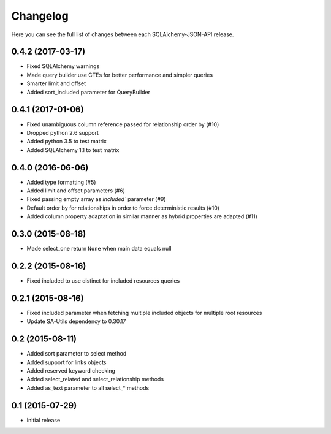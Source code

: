Changelog
---------

Here you can see the full list of changes between each SQLAlchemy-JSON-API release.


0.4.2 (2017-03-17)
^^^^^^^^^^^^^^^^^^

- Fixed SQLAlchemy warnings
- Made query builder use CTEs for better performance and simpler queries
- Smarter limit and offset
- Added sort_included parameter for QueryBuilder


0.4.1 (2017-01-06)
^^^^^^^^^^^^^^^^^^

- Fixed unambiguous column reference passed for relationship order by (#10)
- Dropped python 2.6 support
- Added python 3.5 to test matrix
- Added SQLAlchemy 1.1 to test matrix


0.4.0 (2016-06-06)
^^^^^^^^^^^^^^^^^^

- Added type formatting (#5)
- Added limit and offset parameters (#6)
- Fixed passing empty array as `included`` parameter (#9)
- Default order by for relationships in order to force deterministic results (#10)
- Added column property adaptation in similar manner as hybrid properties are adapted (#11)


0.3.0 (2015-08-18)
^^^^^^^^^^^^^^^^^^

- Made select_one return ``None`` when main data equals null


0.2.2 (2015-08-16)
^^^^^^^^^^^^^^^^^^

- Fixed included to use distinct for included resources queries


0.2.1 (2015-08-16)
^^^^^^^^^^^^^^^^^^

- Fixed included parameter when fetching multiple included objects for multiple root resources
- Update SA-Utils dependency to 0.30.17


0.2 (2015-08-11)
^^^^^^^^^^^^^^^^

- Added sort parameter to select method
- Added support for links objects
- Added reserved keyword checking
- Added select_related and select_relationship methods
- Added as_text parameter to all select_* methods


0.1 (2015-07-29)
^^^^^^^^^^^^^^^^

- Initial release
